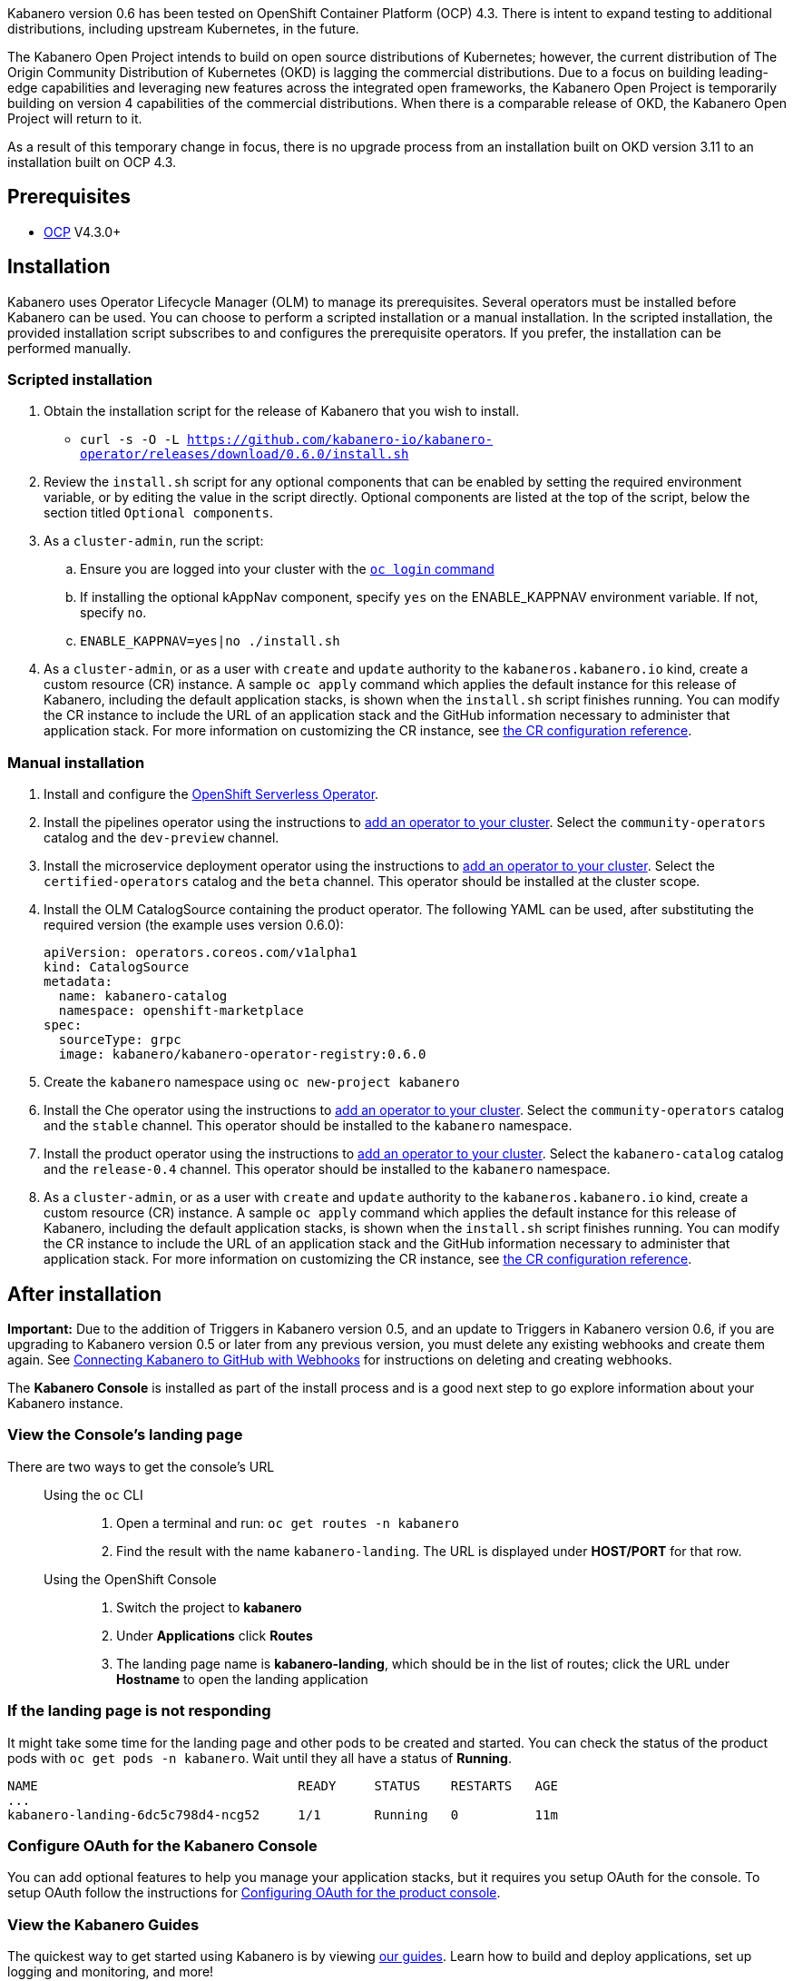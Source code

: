 :page-layout: doc
:page-doc-category: Installation
:page-title: Installing Kabanero Foundation
:linkattrs:
:page-doc-number: 1.0
:sectanchors:

Kabanero version 0.6 has been tested on OpenShift Container Platform (OCP) 4.3. There is intent to expand testing to additional distributions, including upstream Kubernetes, in the future.

The Kabanero Open Project intends to build on open source distributions of Kubernetes; however, the current distribution of The Origin Community Distribution of Kubernetes (OKD) is lagging the commercial distributions. Due to a focus on building leading-edge capabilities and leveraging new features across the integrated open frameworks, the Kabanero Open Project is temporarily building on version 4 capabilities of the commercial distributions. When there is a comparable release of OKD, the Kabanero Open Project will return to it.

As a result of this temporary change in focus, there is no upgrade process from an installation built on OKD version 3.11 to an installation built on OCP 4.3.

== Prerequisites

* link:https://www.openshift.com/products/container-platform[OCP] V4.3.0+

== Installation

Kabanero uses Operator Lifecycle Manager (OLM) to manage its prerequisites. Several operators must be installed before Kabanero can be used. You can choose to perform a scripted installation or a manual installation. In the scripted installation, the provided installation script subscribes to and configures the prerequisite operators. If you prefer, the installation can be performed manually.

=== Scripted installation

. Obtain the installation script for the release of Kabanero that you wish to install.
* `curl -s -O -L https://github.com/kabanero-io/kabanero-operator/releases/download/0.6.0/install.sh`

. Review the `install.sh` script for any optional components that can be enabled by setting the required environment variable, or by editing the value in the script directly. Optional components are listed at the top of the script, below the section titled `Optional components`.

. As a `cluster-admin`, run the script:
.. Ensure you are logged into your cluster with the https://docs.openshift.com/container-platform/4.3/cli_reference/openshift_cli/getting-started-cli.html#cli-logging-in_cli-developer-commands[`oc login` command]
.. If installing the optional kAppNav component, specify `yes` on the ENABLE_KAPPNAV environment variable.  If not, specify `no`.
.. `ENABLE_KAPPNAV=yes|no ./install.sh`

. As a `cluster-admin`, or as a user with `create` and `update` authority to the `kabaneros.kabanero.io` kind, create a custom resource (CR) instance. A sample `oc apply` command which applies the default instance for this release of Kabanero, including the default application stacks, is shown when the `install.sh` script finishes running. You can modify the CR instance to include the URL of an application stack and the GitHub information necessary to administer that application stack. For more information on customizing the CR instance, see link:/docs/ref/general/configuration/kabanero-cr-config.html[the CR configuration reference].

=== Manual installation

. Install and configure the link:https://docs.openshift.com/container-platform/4.3/serverless/installing-openshift-serverless.html[OpenShift Serverless Operator].

. Install the pipelines operator using the instructions to link:https://docs.openshift.com/container-platform/4.3/operators/olm-adding-operators-to-cluster.html[add an operator to your cluster]. Select the `community-operators` catalog and the `dev-preview` channel.

. Install the microservice deployment operator using the instructions to link:https://docs.openshift.com/container-platform/4.3/operators/olm-adding-operators-to-cluster.html[add an operator to your cluster]. Select the `certified-operators` catalog and the `beta` channel. This operator should be installed at the cluster scope.

. Install the OLM CatalogSource containing the product operator. The following YAML can be used, after substituting the required version (the example uses version 0.6.0):
+
[source,yaml]
----
apiVersion: operators.coreos.com/v1alpha1
kind: CatalogSource
metadata:
  name: kabanero-catalog
  namespace: openshift-marketplace
spec:
  sourceType: grpc
  image: kabanero/kabanero-operator-registry:0.6.0
----

. Create the `kabanero` namespace using `oc new-project kabanero`

. Install the Che operator using the instructions to link:https://docs.openshift.com/container-platform/4.3/operators/olm-adding-operators-to-cluster.html[add an operator to your cluster]. Select the `community-operators` catalog and the `stable` channel. This operator should be installed to the `kabanero` namespace.

. Install the product operator using the instructions to link:https://docs.openshift.com/container-platform/4.3/operators/olm-adding-operators-to-cluster.html[add an operator to your cluster]. Select the `kabanero-catalog` catalog and the `release-0.4` channel. This operator should be installed to the `kabanero` namespace.

. As a `cluster-admin`, or as a user with `create` and `update` authority to the `kabaneros.kabanero.io` kind, create a custom resource (CR) instance. A sample `oc apply` command which applies the default instance for this release of Kabanero, including the default application stacks, is shown when the `install.sh` script finishes running. You can modify the CR instance to include the URL of an application stack and the GitHub information necessary to administer that application stack. For more information on customizing the CR instance, see link:/docs/ref/general/configuration/kabanero-cr-config.html[the CR configuration reference].

== After installation

**Important:** Due to the addition of Triggers in Kabanero version 0.5, and an update to Triggers in Kabanero version 0.6, if you are upgrading to Kabanero version 0.5 or later from any previous version, you must delete any existing webhooks and create them again. See link:/docs/ref/general/configuration/tekton-webhooks.html[Connecting Kabanero to GitHub with Webhooks] for instructions on deleting and creating webhooks.

The **Kabanero Console** is installed as part of the install process and is a good next step to go explore information about your Kabanero instance.

=== View the Console's landing page

There are two ways to get the console's URL::

Using the `oc` CLI:::
. Open a terminal and run: `oc get routes -n kabanero`
. Find the result with the name `kabanero-landing`. The URL is displayed under **HOST/PORT** for that row.

Using the OpenShift Console:::
. Switch the project to **kabanero**
. Under **Applications** click **Routes**
. The landing page name is **kabanero-landing**, which should be in the list of routes; click the URL under **Hostname** to open the landing application

=== If the landing page is not responding
It might take some time for the landing page and other pods to be created and started. You can check the status of the product pods with `oc get pods -n kabanero`. Wait until they all have a status of *Running*.
----
NAME                                  READY     STATUS    RESTARTS   AGE
...
kabanero-landing-6dc5c798d4-ncg52     1/1       Running   0          11m
----

=== Configure OAuth for the Kabanero Console

You can add optional features to help you manage your application stacks, but it requires you setup OAuth for the console. To setup OAuth follow the instructions for link:/docs/ref/general/configuration/console-oauth.html[Configuring OAuth for the product console].

=== View the Kabanero Guides

The quickest way to get started using Kabanero is by viewing link:https://kabanero.io/guides/[our guides].  Learn how to build and deploy applications, set up logging and monitoring, and more!

== (Optional sample) Application deployment project with manual pipeline run

You can build and deploy a simple java-microprofile application using the default java-microprofile pipelines by following these steps:

=======

. Retrieve the installation scripts from the kabanero-foundation repository
* Clone the repository to get the scripts: `git clone https://github.com/kabanero-io/kabanero-foundation.git`

. Navigate to the scripts directory: `cd kabanero-foundation/scripts`

. Ensure that you are logged in to your cluster with the `oc login` command

. Create a persistent volume (PV) for the pipeline to use; a sample `pv.yaml` is provided.  Update the IP address in the file  to point to node that's running your NFS server.  This is typically the address of your infrastructure node.  If you don't have a NFS server setup on your cluster, setup an alternate persistent volume.
* `oc apply -f pv.yaml`

. Create the pipeline and execute the example manual pipeline run
* `APP_REPO=https://github.com/kabanero-io/sample-java-microprofile ./example-tekton-pipeline-run.sh`

. Access the application at `http://sample-java-microprofile.kabanero.<MY_OPENSHIFT_MASTER_DEFAULT_SUBDOMAIN>`
* By default, the application container image is built and pushed to the Internal Registry, and then deployed to the cluster.

. (Optional) Access the pipeline logs
* `oc logs $(oc get pods -l tekton.dev/pipelineRun=java-microprofile-manual-pipeline-run -n kabanero --output="jsonpath={.items[0].metadata.name}") -n kabanero --all-containers`

. (Optional) Access the tekton dashboard to review more details of your pipelinerun.
* `http://tekton-dashboard-tekton-pipelines.<MY_OPENSHIFT_MASTER_DEFAULT_SUBDOMAIN>`
